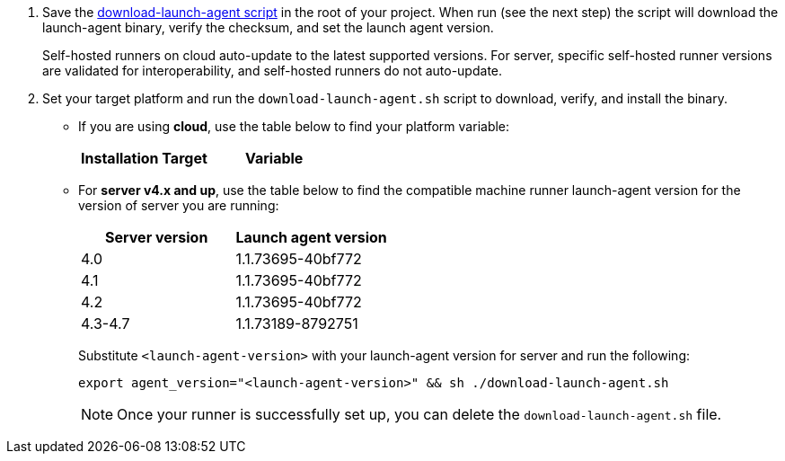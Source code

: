 // STEPS TO DOWNLOAD AND RUN LAUNCH-AGENT SCRIPT
ifndef::windows[]
// Display the download-launch-agent step only for macOS and Linux
. Save the https://raw.githubusercontent.com/CircleCI-Public/runner-installation-files/main/download-launch-agent.sh[download-launch-agent script] in the root of your project. When run (see the next step) the script will download the launch-agent binary, verify the checksum, and set the launch agent version.
+
Self-hosted runners on cloud auto-update to the latest supported versions. For server, specific self-hosted runner versions are validated for interoperability, and self-hosted runners do not auto-update.

. Set your target platform and run the `download-launch-agent.sh` script to download, verify, and install the binary.
* If you are using **cloud**, use the table below to find your platform variable:
+
--
[.table.table-striped]
[cols=2*, options="header", stripes=even]
|===
| Installation Target
| Variable

// Display only Linux target platform options on the Linux install page
ifdef::linux[]
| Linux x86_64
| `platform=linux/amd64`

| Linux ARM64
| `platform=linux/arm64`

| Linux s390x
| `platform=linux/s390x`

| Linux ppc64le
| `platform=linux/ppc64le`
endif::[]

// Display only macOS target platform options on the macOS install page
ifdef::macos[]
| macOS x86_64
| `platform=darwin/amd64`

| macOS M1
| `platform=darwin/arm64`
endif::[]
|===


ifdef::linux[]

// Display code snippet for Linux installation only

For example, on **cloud**, to set your platform for Linux x86_64 and run the `download-launch-agent.sh` script, run the following:

```shell
export platform=linux/amd64 && sh ./download-launch-agent.sh
```

endif::[]

ifdef::macos[]

// Display code snippet for macOS installation only
For example, on **cloud**, to set your platform for macOS M1 and run the `download-launch-agent.sh` script, run the following:

```shell
export platform=darwin/arm64 && sh ./download-launch-agent.sh
```
endif::[]
--
// The following closes the ifndef on line 4
+
endif::[]

* For *server v4.x and up*, use the table below to find the compatible machine runner launch-agent version for the version of server you are running:
+
--
[.table.table-striped]
[cols=2*, options="header", stripes=even]
|===
| Server version
| Launch agent version

| 4.0
| 1.1.73695-40bf772

| 4.1
| 1.1.73695-40bf772

| 4.2
| 1.1.73695-40bf772

| 4.3-4.7
| 1.1.73189-8792751
|===


Substitute `<launch-agent-version>` with your launch-agent version for server and run the following:

// Display code example for Linux and macOS only
ifndef::windows[]

```shell
export agent_version="<launch-agent-version>" && sh ./download-launch-agent.sh
```

NOTE: Once your runner is successfully set up, you can delete the `download-launch-agent.sh` file.
endif::[]

// Display code example for Windows only
ifdef::windows[]

```powershell
$Env:agentVer = "<launch-agent-version>"
```
endif::[]

--

